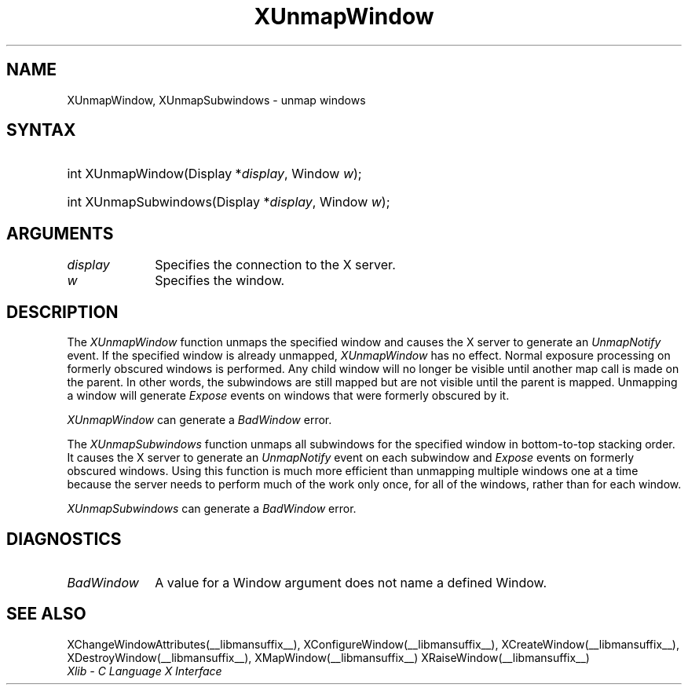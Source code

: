 .\" Copyright \(co 1985, 1986, 1987, 1988, 1989, 1990, 1991, 1994, 1996 X Consortium
.\"
.\" Permission is hereby granted, free of charge, to any person obtaining
.\" a copy of this software and associated documentation files (the
.\" "Software"), to deal in the Software without restriction, including
.\" without limitation the rights to use, copy, modify, merge, publish,
.\" distribute, sublicense, and/or sell copies of the Software, and to
.\" permit persons to whom the Software is furnished to do so, subject to
.\" the following conditions:
.\"
.\" The above copyright notice and this permission notice shall be included
.\" in all copies or substantial portions of the Software.
.\"
.\" THE SOFTWARE IS PROVIDED "AS IS", WITHOUT WARRANTY OF ANY KIND, EXPRESS
.\" OR IMPLIED, INCLUDING BUT NOT LIMITED TO THE WARRANTIES OF
.\" MERCHANTABILITY, FITNESS FOR A PARTICULAR PURPOSE AND NONINFRINGEMENT.
.\" IN NO EVENT SHALL THE X CONSORTIUM BE LIABLE FOR ANY CLAIM, DAMAGES OR
.\" OTHER LIABILITY, WHETHER IN AN ACTION OF CONTRACT, TORT OR OTHERWISE,
.\" ARISING FROM, OUT OF OR IN CONNECTION WITH THE SOFTWARE OR THE USE OR
.\" OTHER DEALINGS IN THE SOFTWARE.
.\"
.\" Except as contained in this notice, the name of the X Consortium shall
.\" not be used in advertising or otherwise to promote the sale, use or
.\" other dealings in this Software without prior written authorization
.\" from the X Consortium.
.\"
.\" Copyright \(co 1985, 1986, 1987, 1988, 1989, 1990, 1991 by
.\" Digital Equipment Corporation
.\"
.\" Portions Copyright \(co 1990, 1991 by
.\" Tektronix, Inc.
.\"
.\" Permission to use, copy, modify and distribute this documentation for
.\" any purpose and without fee is hereby granted, provided that the above
.\" copyright notice appears in all copies and that both that copyright notice
.\" and this permission notice appear in all copies, and that the names of
.\" Digital and Tektronix not be used in in advertising or publicity pertaining
.\" to this documentation without specific, written prior permission.
.\" Digital and Tektronix makes no representations about the suitability
.\" of this documentation for any purpose.
.\" It is provided ``as is'' without express or implied warranty.
.\" 
.\"
.ds xT X Toolkit Intrinsics \- C Language Interface
.ds xW Athena X Widgets \- C Language X Toolkit Interface
.ds xL Xlib \- C Language X Interface
.ds xC Inter-Client Communication Conventions Manual
.na
.de Ds
.nf
.\\$1D \\$2 \\$1
.ft 1
.\".ps \\n(PS
.\".if \\n(VS>=40 .vs \\n(VSu
.\".if \\n(VS<=39 .vs \\n(VSp
..
.de De
.ce 0
.if \\n(BD .DF
.nr BD 0
.in \\n(OIu
.if \\n(TM .ls 2
.sp \\n(DDu
.fi
..
.de FD
.LP
.KS
.TA .5i 3i
.ta .5i 3i
.nf
..
.de FN
.fi
.KE
.LP
..
.de IN		\" send an index entry to the stderr
..
.de C{
.KS
.nf
.D
.\"
.\"	choose appropriate monospace font
.\"	the imagen conditional, 480,
.\"	may be changed to L if LB is too
.\"	heavy for your eyes...
.\"
.ie "\\*(.T"480" .ft L
.el .ie "\\*(.T"300" .ft L
.el .ie "\\*(.T"202" .ft PO
.el .ie "\\*(.T"aps" .ft CW
.el .ft R
.ps \\n(PS
.ie \\n(VS>40 .vs \\n(VSu
.el .vs \\n(VSp
..
.de C}
.DE
.R
..
.de Pn
.ie t \\$1\fB\^\\$2\^\fR\\$3
.el \\$1\fI\^\\$2\^\fP\\$3
..
.de ZN
.ie t \fB\^\\$1\^\fR\\$2
.el \fI\^\\$1\^\fP\\$2
..
.de hN
.ie t <\fB\\$1\fR>\\$2
.el <\fI\\$1\fP>\\$2
..
.de NT
.ne 7
.ds NO Note
.if \\n(.$>$1 .if !'\\$2'C' .ds NO \\$2
.if \\n(.$ .if !'\\$1'C' .ds NO \\$1
.ie n .sp
.el .sp 10p
.TB
.ce
\\*(NO
.ie n .sp
.el .sp 5p
.if '\\$1'C' .ce 99
.if '\\$2'C' .ce 99
.in +5n
.ll -5n
.R
..
.		\" Note End -- doug kraft 3/85
.de NE
.ce 0
.in -5n
.ll +5n
.ie n .sp
.el .sp 10p
..
.ny0
.TH XUnmapWindow __libmansuffix__ __xorgversion__ "XLIB FUNCTIONS"
.SH NAME
XUnmapWindow, XUnmapSubwindows \- unmap windows
.SH SYNTAX
.HP
int XUnmapWindow\^(\^Display *\fIdisplay\fP\^, Window \fIw\fP\^); 
.HP
int XUnmapSubwindows\^(\^Display *\fIdisplay\fP\^, Window \fIw\fP\^); 
.SH ARGUMENTS
.IP \fIdisplay\fP 1i
Specifies the connection to the X server.
.IP \fIw\fP 1i
Specifies the window.
.SH DESCRIPTION
The
.ZN XUnmapWindow
function unmaps the specified window and causes the X server to generate an
.ZN UnmapNotify
.IN "UnmapNotify Event"
.IN "XUnmapWindow"
event.
If the specified window is already unmapped, 
.ZN XUnmapWindow 
has no effect.
Normal exposure processing on formerly obscured windows is performed.
Any child window will no longer be visible until another map call is
made on the parent.
In other words, the subwindows are still mapped but are not visible
until the parent is mapped.
Unmapping a window will generate 
.ZN Expose 
events on windows that were formerly obscured by it.
.LP
.ZN XUnmapWindow
can generate a
.ZN BadWindow 
error.
.LP
The
.ZN XUnmapSubwindows
function unmaps all subwindows for the specified window in bottom-to-top
stacking order.
It causes the X server to generate an
.ZN UnmapNotify
event on each subwindow and 
.ZN Expose 
events on formerly obscured windows.
.IN "UnmapNotify Event"
Using this function is much more efficient than unmapping multiple windows
one at a time because the server needs to perform much of the work
only once, for all of the windows, rather than for each window.
.LP
.ZN XUnmapSubwindows
can generate a
.ZN BadWindow 
error.
.SH DIAGNOSTICS
.TP 1i
.ZN BadWindow
A value for a Window argument does not name a defined Window.
.SH "SEE ALSO"
XChangeWindowAttributes(__libmansuffix__),
XConfigureWindow(__libmansuffix__),
XCreateWindow(__libmansuffix__),
XDestroyWindow(__libmansuffix__),
XMapWindow(__libmansuffix__)
XRaiseWindow(__libmansuffix__)
.br
\fI\*(xL\fP
